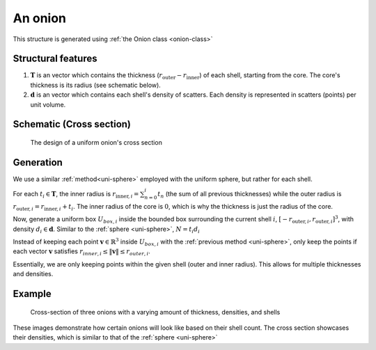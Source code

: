 .. _uni-onion:

An onion
===============

This structure is generated using :ref:`the Onion class <onion-class>`

Structural features
----------------------
1. :math:`\mathbf{T}` is an vector which contains the thickness 
   (:math:`r_\text{outer}- r_\text{inner}`) of each shell, starting from the core. 
   The core's thickness is its radius (see schematic below). 
2. :math:`\mathbf{d}` is an vector which contains each shell's density of scatters. 
   Each density is represented in scatters (points) per unit volume.

Schematic (Cross section)
------------------------------
.. figure:: images/onion_schematic.png
   
   The design of a uniform onion's cross section

Generation
------------

We use a similar :ref:`method<uni-sphere>` employed with the uniform sphere, but rather for each shell.

For each :math:`t_i \in \mathbf{T}`, the inner radius is :math:`r_{\text{inner}, i} = \sum_{n=0}^{i} t_n` (the sum of all previous thicknesses) 
while the outer radius is :math:`r_{\text{outer}, i} = r_{\text{inner}, i} + t_i`. The inner radius of the core is :math:`0`, which is why the thickness
is just the radius of the core.

Now, generate a uniform box :math:`U_{box, i}` inside the bounded box surrounding the current shell :math:`i`, :math:`[-r_{\text{outer}, i}, r_{\text{outer}, i}]^3`, 
with density :math:`d_i \in \mathbf{d}`. Similar to the :ref:`sphere <uni-sphere>`, :math:`N = t_i d_i`

Instead of keeping each point :math:`\mathbf{v} \in \mathbb{R}^3` inside :math:`U_{box, i}` with the :ref:`previous method <uni-sphere>`, 
only keep the points if each vector :math:`\mathbf{v}` satisfies :math:`r_{inner, i} \le \Vert \mathbf{v} \Vert \le r_{outer, i}`. 

Essentially, we are only keeping points within the given shell (outer and inner radius). This allows for multiple thicknesses and densities.

Example
----------

.. figure:: images/onion_example.png
  :class: with-border

  Cross-section of three onions with a varying amount of thickness, densities, and shells

These images demonstrate how certain onions will look like based on their shell count. 
The cross section showcases their densities, which is similar to that of the :ref:`sphere <uni-sphere>`


